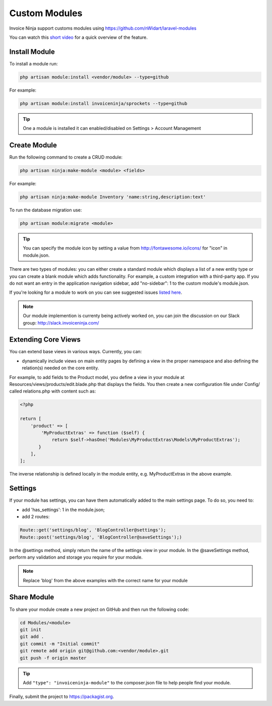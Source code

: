 Custom Modules
==============

Invoice Ninja support customs modules using https://github.com/nWidart/laravel-modules

You can watch this `short video <https://www.youtube.com/watch?v=8jJ-PYuq85k>`_ for a quick overview of the feature.

Install Module
""""""""""""""

To install a module run:

.. code-block:: php

    php artisan module:install <vendor/module> --type=github

For example:

.. code-block:: php

    php artisan module:install invoiceninja/sprockets --type=github

.. TIP:: One a module is installed it can enabled/disabled on Settings > Account Management


Create Module
"""""""""""""

Run the following command to create a CRUD module:

.. code-block:: php

    php artisan ninja:make-module <module> <fields>

For example:

.. code-block:: php

    php artisan ninja:make-module Inventory 'name:string,description:text'

To run the database migration use:

.. code-block:: php

    php artisan module:migrate <module>


.. Tip:: You can specify the module icon by setting a value from http://fontawesome.io/icons/ for "icon" in module.json.

There are two types of modules: you can either create a standard module which displays a list of a new entity type or you can create a blank module which adds functionality. For example, a custom integration with a third-party app. If you do not want an entry in the application navigation sidebar, add "no-sidebar": 1 to the custom module's module.json. 

If you're looking for a module to work on you can see suggested issues `listed here <https://github.com/invoiceninja/invoiceninja/issues?q=is%3Aissue+is%3Aopen+label%3A%22custom+module%22>`_.

.. NOTE:: Our module implemention is currenty being actively worked on, you can join the discussion on our Slack group: http://slack.invoiceninja.com/

Extending Core Views
""""""""""""""""""""

You can extend base views in various ways.  Currently, you can:

- dynamically include views on main entity pages by defining a view in the proper namespace and also defining the relation(s) needed on the core entity.

For example, to add fields to the Product model, you define a view in your module at Resources/views/products/edit.blade.php that displays the fields.  You then create a new configuration file under Config/ called relations.php with content such as:

.. code-block:: php

    <?php

    return [
        'product' => [
            'MyProductExtras' => function ($self) {
                return $self->hasOne('Modules\MyProductExtras\Models\MyProductExtras');
           }
        ],
    ];

The inverse relationship is defined locally in the module entity, e.g. MyProductExtras in the above example.


Settings
""""""""

If your module has settings, you can have them automatically added to the main settings page.  To do so, you need to:

- add 'has_settings': 1 in the module.json;
- add 2 routes:

.. code-block:: php
    
    Route::get('settings/blog', 'BlogController@settings');
    Route::post('settings/blog', 'BlogController@saveSettings');)

In the @settings method, simply return the name of the settings view in your module.  In the @saveSettings method, perform any validation and storage you require for your module.

.. NOTE:: Replace 'blog' from the above examples with the correct name for your module 

Share Module
""""""""""""

To share your module create a new project on GitHub and then run the following code:

.. code-block:: php

    cd Modules/<module>
    git init
    git add .
    git commit -m "Initial commit"
    git remote add origin git@github.com:<vendor/module>.git
    git push -f origin master

.. Tip:: Add ``"type": "invoiceninja-module"`` to the composer.json file to help people find your module.

Finally, submit the project to https://packagist.org.
